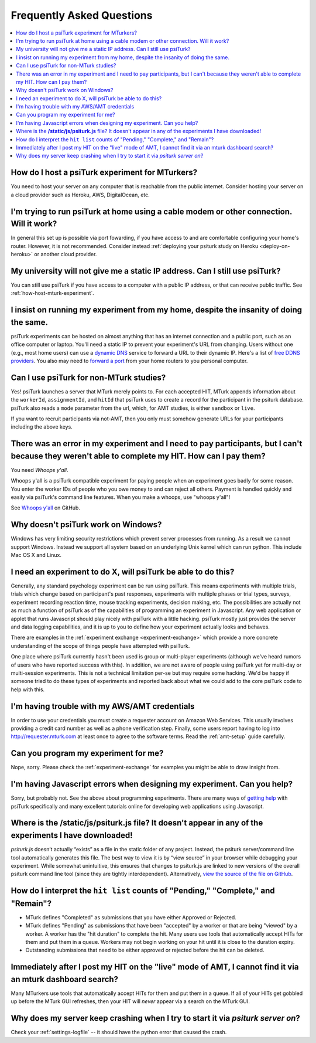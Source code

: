 .. _faq:

Frequently Asked Questions
==========================

.. contents::
   :local:
   :depth: 1


.. _how-host-mturk-experiment:

How do I host a psiTurk experiment for MTurkers?
~~~~~~~~~~~~~~~~~~~~~~~~~~~~~~~~~~~~~~~~~~~~~~~~

You need to host your server on any computer that is reachable from the public
internet. Consider hosting your server on a cloud provider such as Heroku,
AWS, DigitalOcean, etc.

.. seealso:: :ref:`heroku-guide`


I'm trying to run psiTurk at home using a cable modem or other connection. Will it work?
~~~~~~~~~~~~~~~~~~~~~~~~~~~~~~~~~~~~~~~~~~~~~~~~~~~~~~~~~~~~~~~~~~~~~~~~~~~~~~~~~~~~~~~~

In general this set up is possible via port fowarding, if you have access to
and are comfortable configuring your home's router. However, it is not recommended.
Consider instead :ref:`deploying your psiturk study on Heroku <deploy-on-heroku>` or another
cloud provider.


My university will not give me a static IP address. Can I still use psiTurk?
~~~~~~~~~~~~~~~~~~~~~~~~~~~~~~~~~~~~~~~~~~~~~~~~~~~~~~~~~~~~~~~~~~~~~~~~~~~~

You can still use psiTurk if you have access to a computer with a public IP address,
or that can receive public traffic. See :ref:`how-host-mturk-experiment`.


I insist on running my experiment from my home, despite the insanity of doing the same.
~~~~~~~~~~~~~~~~~~~~~~~~~~~~~~~~~~~~~~~~~~~~~~~~~~~~~~~~~~~~~~~~~~~~~~~~~~~~~~~~~~~~~~~

psiTurk experiments can be hosted on almost anything that has an
internet connection and a public port, such as an office computer or
laptop. You'll need a static IP to prevent your experiment's URL from
changing. Users without one (e.g., most home users) can use a `dynamic
DNS <http://en.wikipedia.org/wiki/Dynamic_DNS>`__ service to forward a
URL to their dynamic IP. Here's a list of `free DDNS
providers <http://dnslookup.me/dynamic-dns/>`__. You also may need
to `forward a port <http://www.howtogeek.com/66214/how-to-forward-ports-on-your-router/>`__
from your home routers to you personal computer.

Can I use psiTurk for non-MTurk studies?
~~~~~~~~~~~~~~~~~~~~~~~~~~~~~~~~~~~~~~~~

Yes! psiTurk launches a server that MTurk merely points to. For each accepted HIT,
MTurk appends information about the ``workerId``, ``assignmentId``, and ``hitId``
that psiTurk uses to create a record for the participant in the psiturk database.
psiTurk also reads a ``mode`` parameter from the url, which, for AMT studies, is
either ``sandbox`` or ``live``.

If you want to recruit participants via not-AMT, then you only must somehow
generate URLs for your participants including the above keys.

.. todo::

    * also describe changing the ``complete.html`` template
    * point to a google-group discussion of someone doing the above


There was an error in my experiment and I need to pay participants, but I can't because they weren't able to complete my HIT. How can I pay them?
~~~~~~~~~~~~~~~~~~~~~~~~~~~~~~~~~~~~~~~~~~~~~~~~~~~~~~~~~~~~~~~~~~~~~~~~~~~~~~~~~~~~~~~~~~~~~~~~~~~~~~~~~~~~~~~~~~~~~~~~~~~~~~~~~~~~~~~~~~~~~~~~~~

You need *Whoops y'all*.

Whoops y'all is a psiTurk compatible experiment for paying people when an
experiment goes badly for some reason. You enter the worker IDs of people who
you owe money to and can reject all others. Payment is handled quickly and
easily via psiTurk's command line features. When you make a whoops, use
"whoops y'all"!

See `Whoops y'all <https://github.com/NYUCCL/whoops_yall>`__ on GitHub.


Why doesn't psiTurk work on Windows?
~~~~~~~~~~~~~~~~~~~~~~~~~~~~~~~~~~~~~~~~

Windows has very limiting security restrictions which prevent
server processes from running. As a result we cannot support
Windows. Instead we support all system based on an underlying
Unix kernel which can run python. This include Mac OS X and
Linux.


I need an experiment to do X, will psiTurk be able to do this?
~~~~~~~~~~~~~~~~~~~~~~~~~~~~~~~~~~~~~~~~~~~~~~~~~~~~~~~~~~~~~~

Generally, any standard psychology experiment can be run using psiTurk.
This means experiments with multiple trials, trials which change
based on participant's past responses, experiments with multiple phases
or trial types, surveys, experiment recording reaction time, mouse
tracking experiments, decision making, etc. The possibilities are actually not as much
a function of psiTurk as of the capabilities of programming an
experiment in Javascript. Any web application or applet that runs
Javascript should play nicely with psiTurk with a little hacking.
psiTurk mostly just provides the server and data logging capabilities,
and it is up to you to define how your experiment actually looks and behaves.

There are examples in the :ref:`experiment exchange <experiment-exchange>`
which provide a more concrete understanding of the scope of things
people have attempted with psiTurk.

One place where psiTurk currently hasn't been used is group or
multi-player experiments (although we've heard rumors of users who have
reported success with this). In addition, we are not aware of people
using psiTurk yet for multi-day or multi-session experiments. This is
not a technical limitation per-se but may require some hacking. We'd
be happy if someone tried to do these types of experiments and reported
back about what we could add to the core psiTurk code to help with this.


I'm having trouble with my AWS/AMT credentials
~~~~~~~~~~~~~~~~~~~~~~~~~~~~~~~~~~~~~~~~~~~~~~

In order to use your credentials you must create a requester account
on Amazon Web Services. This usually involves providing a credit card
number as well as a phone verification step. Finally, some users report
having to log into `http://requester.mturk.com <http://requester.mturk.com>`__
at least once to agree to the software terms. Read the :ref:`amt-setup` guide
carefully.


Can you program my experiment for me?
~~~~~~~~~~~~~~~~~~~~~~~~~~~~~~~~~~~~~

Nope, sorry. Please check the :ref:`experiment-exchange` for
examples you might be able to draw insight from.


I'm having Javascript errors when designing my experiment. Can you help?
~~~~~~~~~~~~~~~~~~~~~~~~~~~~~~~~~~~~~~~~~~~~~~~~~~~~~~~~~~~~~~~~~~~~~~~~~

Sorry, but probably not. See the above about programming experiments. There are many
ways of `getting help <getting_help.html>`__ with psiTurk specifically and many
excellent tutorials online for developing web applications using Javascript.


Where is the **/static/js/psiturk.js** file? It doesn't appear in any of the experiments I have downloaded!
~~~~~~~~~~~~~~~~~~~~~~~~~~~~~~~~~~~~~~~~~~~~~~~~~~~~~~~~~~~~~~~~~~~~~~~~~~~~~~~~~~~~~~~~~~~~~~~~~~~~~~~~~~~~

*psiturk.js* doesn’t actually “exists” as a file in the static folder of any project.
Instead, the psiturk server/command line tool automatically generates this file.
The best way to view it is by “view source” in your browser while debugging your experiment.
While somewhat unintuitive, this ensures that changes to psiturk.js are linked
to new versions of the overall psiturk command line tool (since they are tightly
interdependent). Alternatively,
`view the source of the file on GitHub <https://github.com/NYUCCL/psiTurk/blob/master/psiturk/psiturk_js/psiturk.js>`__.


.. _interpret-hit-status:

How do I interpret the ``hit list`` counts of "Pending," "Complete," and "Remain"?
~~~~~~~~~~~~~~~~~~~~~~~~~~~~~~~~~~~~~~~~~~~~~~~~~~~~~~~~~~~~~~~~~~~~~~~~~~~~~~~~~~

* MTurk defines "Completed" as submissions that you have either Approved or Rejected.

* MTurk defines "Pending" as submissions that have been "accepted" by a worker
  or that are being "viewed" by a worker. A worker has the "hit duration" to
  complete the hit. Many users use tools that automatically accept HITs for them
  and put them in a queue. Workers may not begin working on your hit until it is
  close to the duration expiry.

* Outstanding submissions that need to be either approved or rejected before the hit can be deleted.


.. _why-no-hits-available:

Immediately after I post my HIT on the "live" mode of AMT, I cannot find it via an mturk dashboard search?
~~~~~~~~~~~~~~~~~~~~~~~~~~~~~~~~~~~~~~~~~~~~~~~~~~~~~~~~~~~~~~~~~~~~~~~~~~~~~~~~~~~~~~~~~~~~~~~~~~~~~~~~~~

Many MTurkers use tools that automatically accept HITs for them
and put them in a queue. If all of your HITs get gobbled up before the MTurk GUI
refreshes, then your HIT will *never* appear via a search on the MTurk GUI.

.. _why-crashing:

Why does my server keep crashing when I try to start it via `psiturk server on`?
~~~~~~~~~~~~~~~~~~~~~~~~~~~~~~~~~~~~~~~~~~~~~~~~~~~~~~~~~~~~~~~~~~~~~~~~~~~~~~~~

Check your :ref:`settings-logfile` -- it should have the python error that caused the crash.
